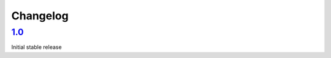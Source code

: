 

Changelog
=========

`1.0 <https://github.com/fscherf/lona/releases/tag/1.0>`_
---------------------------------------------------------

Initial stable release